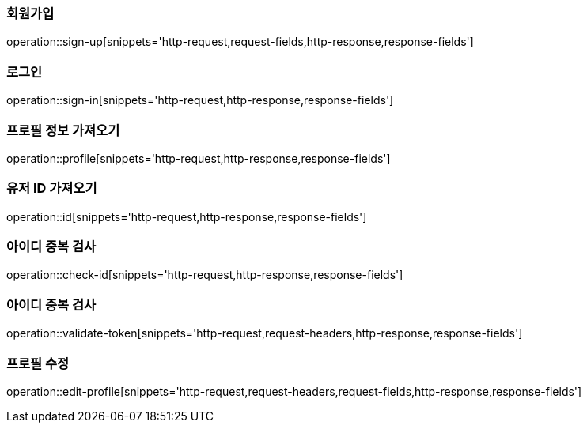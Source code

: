 [[회원가입]]
=== 회원가입
operation::sign-up[snippets='http-request,request-fields,http-response,response-fields']

[[로그인]]
=== 로그인
operation::sign-in[snippets='http-request,http-response,response-fields']

[[프로필]]
=== 프로필 정보 가져오기
operation::profile[snippets='http-request,http-response,response-fields']

[[유저ID]]
=== 유저 ID 가져오기
operation::id[snippets='http-request,http-response,response-fields']

[[ID중복검사]]
=== 아이디 중복 검사
operation::check-id[snippets='http-request,http-response,response-fields']

[[ID중복검사]]
=== 아이디 중복 검사
operation::validate-token[snippets='http-request,request-headers,http-response,response-fields']

[[프로필수정]]
=== 프로필 수정
operation::edit-profile[snippets='http-request,request-headers,request-fields,http-response,response-fields']